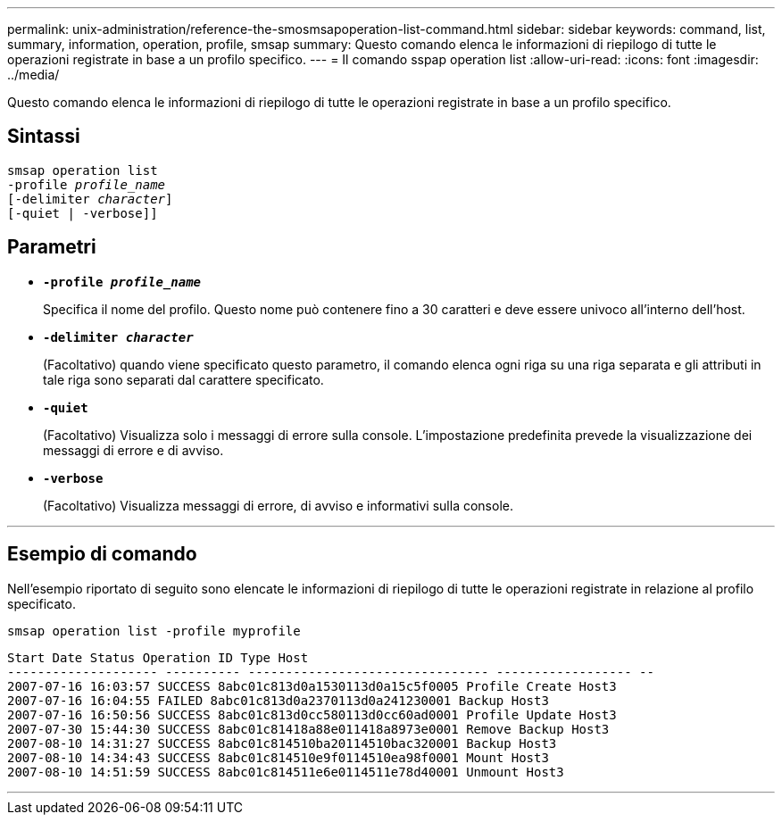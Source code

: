 ---
permalink: unix-administration/reference-the-smosmsapoperation-list-command.html 
sidebar: sidebar 
keywords: command, list, summary, information, operation, profile, smsap 
summary: Questo comando elenca le informazioni di riepilogo di tutte le operazioni registrate in base a un profilo specifico. 
---
= Il comando sspap operation list
:allow-uri-read: 
:icons: font
:imagesdir: ../media/


[role="lead"]
Questo comando elenca le informazioni di riepilogo di tutte le operazioni registrate in base a un profilo specifico.



== Sintassi

[listing, subs="+macros"]
----
pass:quotes[smsap operation list
-profile _profile_name_
[-delimiter _character_]]
[-quiet | -verbose]]
----


== Parametri

* `*-profile _profile_name_*`
+
Specifica il nome del profilo. Questo nome può contenere fino a 30 caratteri e deve essere univoco all'interno dell'host.

* `*-delimiter _character_*`
+
(Facoltativo) quando viene specificato questo parametro, il comando elenca ogni riga su una riga separata e gli attributi in tale riga sono separati dal carattere specificato.

* ``*-quiet*``
+
(Facoltativo) Visualizza solo i messaggi di errore sulla console. L'impostazione predefinita prevede la visualizzazione dei messaggi di errore e di avviso.

* ``*-verbose*``
+
(Facoltativo) Visualizza messaggi di errore, di avviso e informativi sulla console.



'''


== Esempio di comando

Nell'esempio riportato di seguito sono elencate le informazioni di riepilogo di tutte le operazioni registrate in relazione al profilo specificato.

[listing]
----
smsap operation list -profile myprofile
----
[listing]
----
Start Date Status Operation ID Type Host
-------------------- ---------- -------------------------------- ------------------ --
2007-07-16 16:03:57 SUCCESS 8abc01c813d0a1530113d0a15c5f0005 Profile Create Host3
2007-07-16 16:04:55 FAILED 8abc01c813d0a2370113d0a241230001 Backup Host3
2007-07-16 16:50:56 SUCCESS 8abc01c813d0cc580113d0cc60ad0001 Profile Update Host3
2007-07-30 15:44:30 SUCCESS 8abc01c81418a88e011418a8973e0001 Remove Backup Host3
2007-08-10 14:31:27 SUCCESS 8abc01c814510ba20114510bac320001 Backup Host3
2007-08-10 14:34:43 SUCCESS 8abc01c814510e9f0114510ea98f0001 Mount Host3
2007-08-10 14:51:59 SUCCESS 8abc01c814511e6e0114511e78d40001 Unmount Host3
----
'''